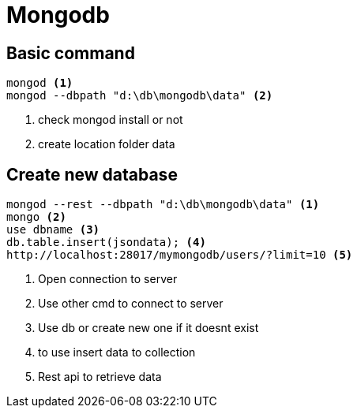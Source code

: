 = Mongodb

== Basic command

[source, code]
----
mongod <1>
mongod --dbpath "d:\db\mongodb\data" <2>
----
<1> check mongod install or not
<2> create location folder data

== Create new database
[source, code]
----
mongod --rest --dbpath "d:\db\mongodb\data" <1>
mongo <2>
use dbname <3>
db.table.insert(jsondata); <4>
http://localhost:28017/mymongodb/users/?limit=10 <5>
----
<1> Open connection to server
<2> Use other cmd to connect to server
<3> Use db or create new one if it doesnt exist
<4> to use insert data to collection
<5> Rest api to retrieve data 